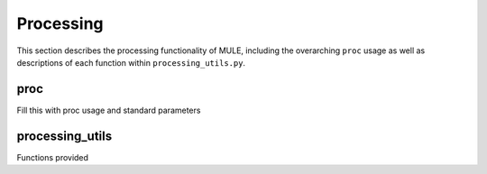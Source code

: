 Processing
==========

This section describes the processing functionality of MULE, including the overarching ``proc`` usage as well as descriptions of each function within ``processing_utils.py``.

proc
----

Fill this with proc usage and standard parameters

processing_utils
----------------

Functions provided

